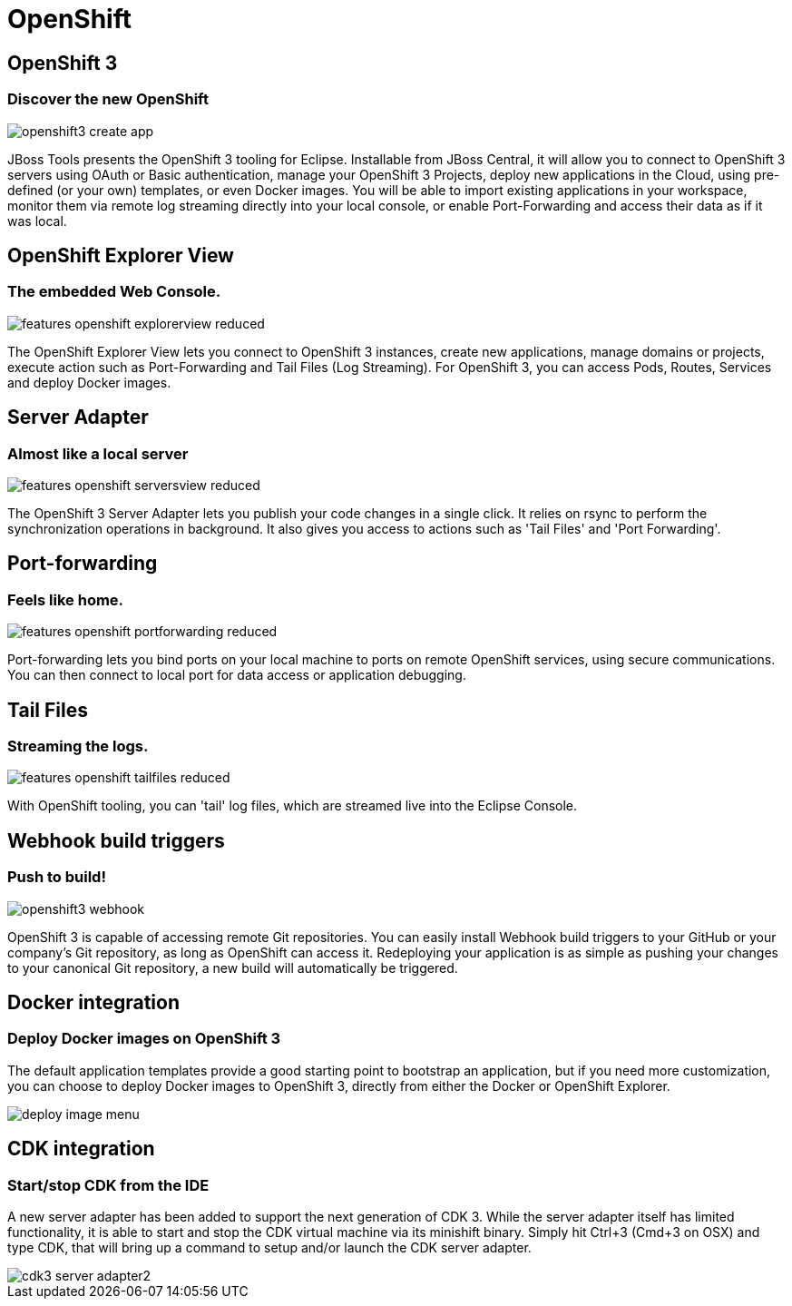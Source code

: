 = OpenShift
:page-layout: features
:page-product_id: jbt_core
:page-feature_id: openshift2
:page-feature_image_url: images/openshift_icon_256px.png
:page-feature_highlighted: true
:page-feature_order: 2
:page-feature_tagline: Cloud on steroids

== OpenShift 3
=== Discover the new OpenShift
image::images/openshift3_create_app.png[]

JBoss Tools presents the OpenShift 3 tooling for Eclipse.
Installable from JBoss Central, it will allow you to connect to OpenShift 3 servers using OAuth or Basic authentication,
manage your OpenShift 3 Projects, deploy new applications in the Cloud,
using pre-defined (or your own) templates, or even Docker images. You will be able to import
existing applications in your workspace, monitor them via remote log streaming
directly into your local console, or enable Port-Forwarding and access their data as if it was local.

== OpenShift Explorer View
=== The embedded Web Console.
image::images/features-openshift-explorerview-reduced.png[]

The OpenShift Explorer View lets you connect to OpenShift 3 instances, create new applications, manage domains or projects,
 execute action such as Port-Forwarding and Tail Files (Log Streaming). For OpenShift 3, you can access Pods, Routes, Services and deploy Docker images.

== Server Adapter
=== Almost like a local server
image::images/features-openshift-serversview-reduced.png[]

The OpenShift 3 Server Adapter lets you publish your code changes in a single click.
It relies on rsync to perform the synchronization operations in background.
It also gives you access to actions such as 'Tail Files' and 'Port Forwarding'.

== Port-forwarding
=== Feels like home.
image::images/features-openshift-portforwarding-reduced.png[]

Port-forwarding lets you bind ports on your local machine to ports on remote OpenShift services, using secure communications.
You can then connect to local port for data access or application debugging.

== Tail Files
=== Streaming the logs.
image::images/features-openshift-tailfiles-reduced.png[]

With OpenShift tooling, you can 'tail' log files, which are streamed live into the Eclipse Console.

== Webhook build triggers
=== Push to build!
image::images/openshift3_webhook.png[]
OpenShift 3 is capable of accessing remote Git repositories.
You can easily install Webhook build triggers to your GitHub or your company's Git repository, as long as OpenShift can access it.
Redeploying your application is as simple as pushing your changes to your canonical Git repository, a new build will automatically be triggered.

== Docker integration
=== Deploy Docker images on OpenShift 3
The default application templates provide a good starting point to bootstrap an application,
but if you need more customization, you can choose to deploy Docker images to OpenShift 3,
directly from either the Docker or OpenShift Explorer.

image::images/deploy_image_menu.png[]

== CDK integration
=== Start/stop CDK from the IDE
A new server adapter has been added to support the next generation of CDK 3.
While the server adapter itself has limited functionality, it is able to start and stop the CDK virtual machine via its minishift binary.
Simply hit Ctrl+3 (Cmd+3 on OSX) and type CDK, that will bring up a command to setup and/or launch the CDK server adapter.

image::/documentation/whatsnew/openshift/images/cdk3-server-adapter2.png[]